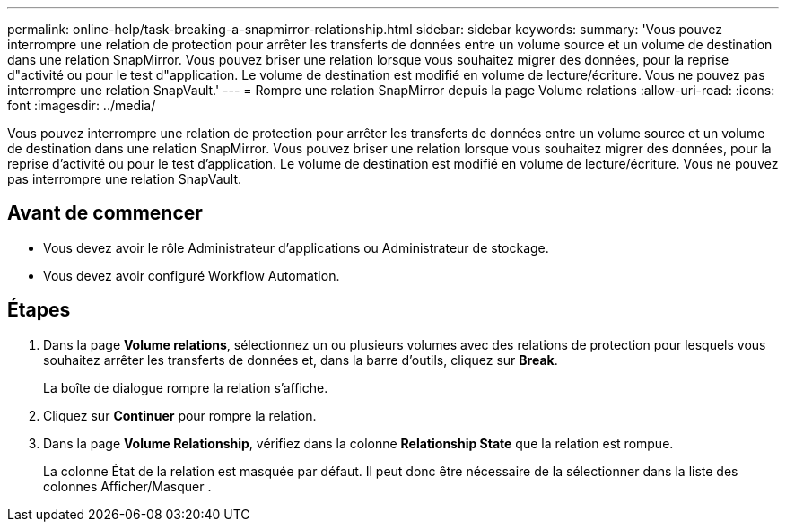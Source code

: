 ---
permalink: online-help/task-breaking-a-snapmirror-relationship.html 
sidebar: sidebar 
keywords:  
summary: 'Vous pouvez interrompre une relation de protection pour arrêter les transferts de données entre un volume source et un volume de destination dans une relation SnapMirror. Vous pouvez briser une relation lorsque vous souhaitez migrer des données, pour la reprise d"activité ou pour le test d"application. Le volume de destination est modifié en volume de lecture/écriture. Vous ne pouvez pas interrompre une relation SnapVault.' 
---
= Rompre une relation SnapMirror depuis la page Volume relations
:allow-uri-read: 
:icons: font
:imagesdir: ../media/


[role="lead"]
Vous pouvez interrompre une relation de protection pour arrêter les transferts de données entre un volume source et un volume de destination dans une relation SnapMirror. Vous pouvez briser une relation lorsque vous souhaitez migrer des données, pour la reprise d'activité ou pour le test d'application. Le volume de destination est modifié en volume de lecture/écriture. Vous ne pouvez pas interrompre une relation SnapVault.



== Avant de commencer

* Vous devez avoir le rôle Administrateur d'applications ou Administrateur de stockage.
* Vous devez avoir configuré Workflow Automation.




== Étapes

. Dans la page *Volume relations*, sélectionnez un ou plusieurs volumes avec des relations de protection pour lesquels vous souhaitez arrêter les transferts de données et, dans la barre d'outils, cliquez sur *Break*.
+
La boîte de dialogue rompre la relation s'affiche.

. Cliquez sur *Continuer* pour rompre la relation.
. Dans la page *Volume Relationship*, vérifiez dans la colonne *Relationship State* que la relation est rompue.
+
La colonne État de la relation est masquée par défaut. Il peut donc être nécessaire de la sélectionner dans la liste des colonnes Afficher/Masquer image:../media/icon-columnshowhide-sm-onc.gif[""].


